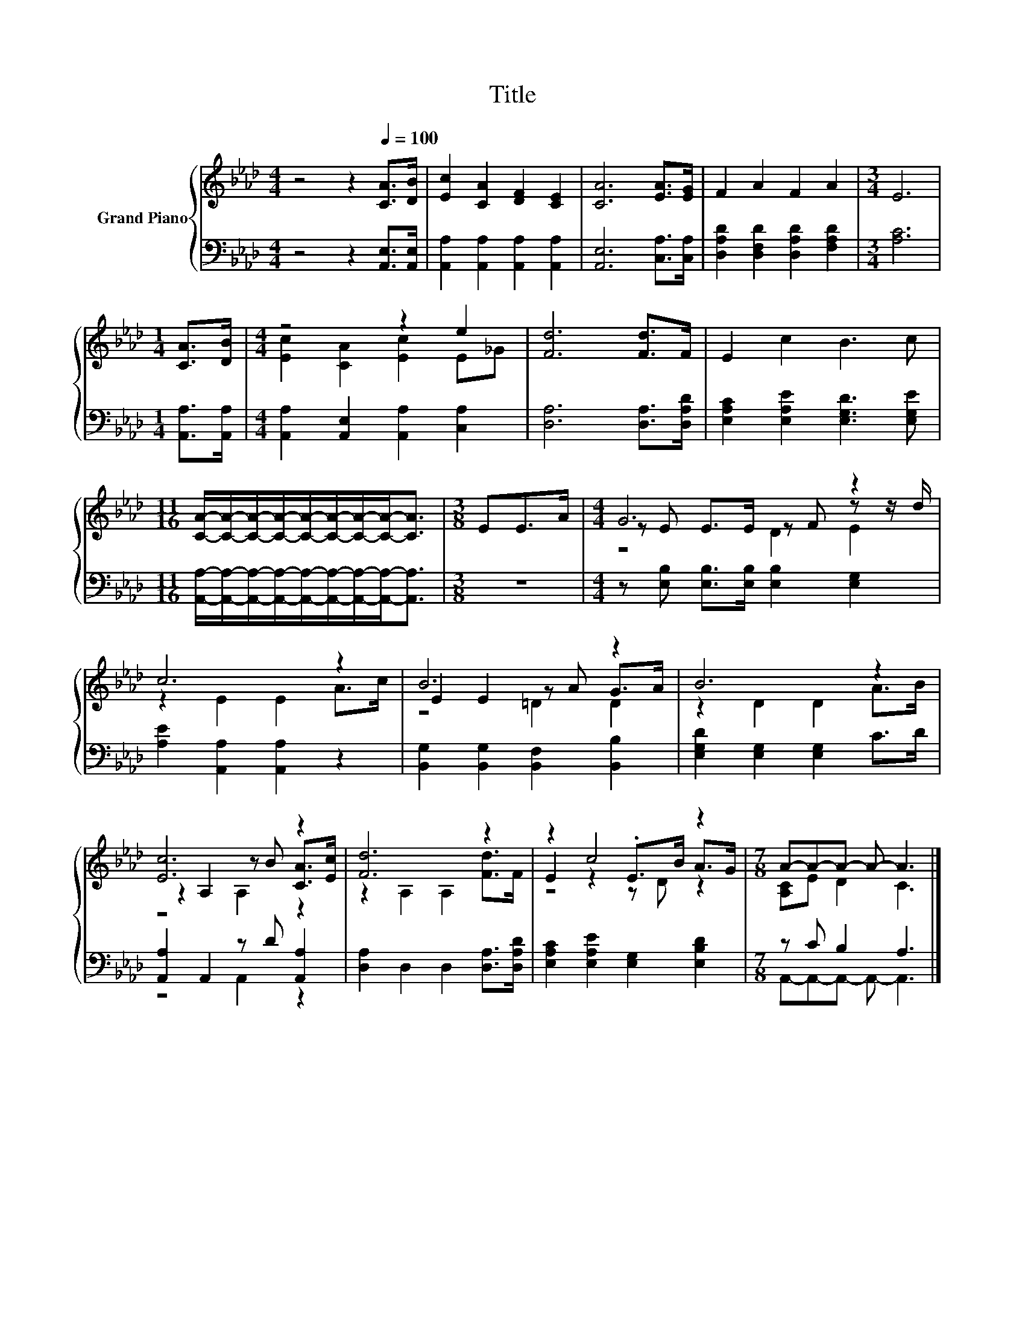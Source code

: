 X:1
T:Title
%%score { ( 1 3 4 ) | ( 2 5 ) }
L:1/8
M:4/4
K:Ab
V:1 treble nm="Grand Piano"
V:3 treble 
V:4 treble 
V:2 bass 
V:5 bass 
V:1
 z4 z2[Q:1/4=100] [CA]>[DB] | [Ec]2 [CA]2 [DF]2 [CE]2 | [CA]6 [EA]>[EG] | F2 A2 F2 A2 |[M:3/4] E6 | %5
[M:1/4] [CA]>[DB] |[M:4/4] z4 z2 e2 | [Fd]6 [Fd]>F | E2 c2 B3 c | %9
[M:11/16] [CA]/-[CA]/-[CA]/-[CA]/-[CA]/-[CA]/-[CA]/-[CA]-<[CA] |[M:3/8] EE>A |[M:4/4] G6 z2 | %12
 c6 z2 | B6 z2 | B6 z2 | [Ec]6 z2 | [Fd]6 z2 | z2 c4 z2 |[M:7/8] A-A-A- A- A3 |] %19
V:2
 z4 z2 [A,,E,]>[A,,E,] | [A,,A,]2 [A,,A,]2 [A,,A,]2 [A,,A,]2 | [A,,E,]6 [C,A,]>[C,A,] | %3
 [D,A,D]2 [D,F,D]2 [D,A,D]2 [F,A,D]2 |[M:3/4] [A,C]6 |[M:1/4] [A,,A,]>[A,,A,] | %6
[M:4/4] [A,,A,]2 [A,,E,]2 [A,,A,]2 [C,A,]2 | [D,A,]6 [D,A,]>[D,A,D] | %8
 [E,A,C]2 [E,A,E]2 [E,G,D]3 [E,G,E] | %9
[M:11/16] [A,,A,]/-[A,,A,]/-[A,,A,]/-[A,,A,]/-[A,,A,]/-[A,,A,]/-[A,,A,]/-[A,,A,]-<[A,,A,] | %10
[M:3/8] z3 |[M:4/4] z [E,B,] [E,B,]>[E,B,] [E,B,]2 [E,G,]2 | [A,E]2 [A,,A,]2 [A,,A,]2 z2 | %13
 [B,,G,]2 [B,,G,]2 [B,,F,]2 [B,,B,]2 | [E,G,D]2 [E,G,]2 [E,G,]2 C>D | [A,,A,]2 A,,2 z D [A,,A,]2 | %16
 [D,A,]2 D,2 D,2 [D,A,]>[D,A,D] | [E,A,C]2 [E,A,E]2 [E,G,]2 [E,B,D]2 |[M:7/8] z C B,2 A,3 |] %19
V:3
 x8 | x8 | x8 | x8 |[M:3/4] x6 |[M:1/4] x2 |[M:4/4] [Ec]2 [CA]2 [Ec]2 E_G | x8 | x8 | %9
[M:11/16] x11/2 |[M:3/8] x3 |[M:4/4] z E E>E z F z z/ d/ | z2 E2 E2 A>c | E2 E2 z A G>A | %14
 z2 D2 D2 A>B | z2 A,2 z B [CA]>[Ec] | z2 A,2 A,2 [Fd]>F | E2 z2 .E>B A>G |[M:7/8] [A,C]E D2 C3 |] %19
V:4
 x8 | x8 | x8 | x8 |[M:3/4] x6 |[M:1/4] x2 |[M:4/4] x8 | x8 | x8 |[M:11/16] x11/2 |[M:3/8] x3 | %11
[M:4/4] z4 D2 E2 | x8 | z4 =D2 D2 | x8 | z4 A,2 z2 | x8 | z4 z D z2 |[M:7/8] x7 |] %19
V:5
 x8 | x8 | x8 | x8 |[M:3/4] x6 |[M:1/4] x2 |[M:4/4] x8 | x8 | x8 |[M:11/16] x11/2 |[M:3/8] x3 | %11
[M:4/4] x8 | x8 | x8 | x8 | z4 A,,2 z2 | x8 | x8 |[M:7/8] A,,-A,,-A,,- A,,- A,,3 |] %19


